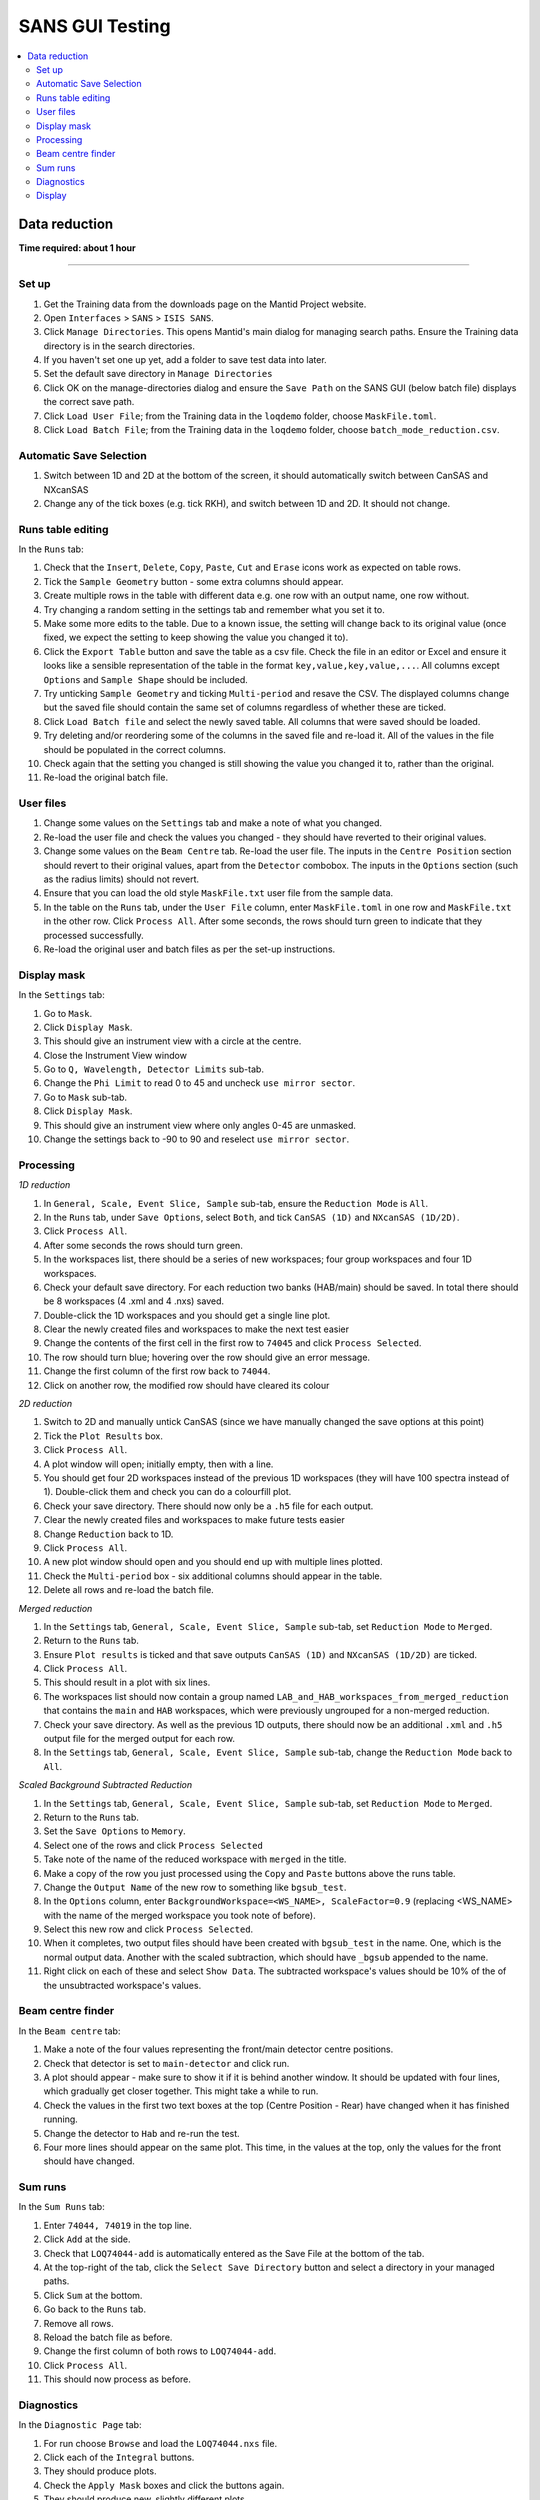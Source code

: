 .. _sans_gui_testing:

SANS GUI Testing
================

.. contents::
   :local:

Data reduction
--------------

**Time required: about 1 hour**

--------------

Set up
######

#. Get the Training data from the downloads page on the Mantid Project website.
#. Open ``Interfaces`` > ``SANS`` > ``ISIS SANS``.
#. Click ``Manage Directories``. This opens Mantid's main dialog for managing
   search paths. Ensure the Training data directory is in the search
   directories.
#. If you haven't set one up yet, add a folder to save test data into later.
#. Set the default save directory in ``Manage Directories``
#. Click OK on the manage-directories dialog and ensure the ``Save Path`` on
   the SANS GUI (below batch file) displays the correct save path.
#. Click ``Load User File``; from the Training data in the ``loqdemo`` folder,
   choose ``MaskFile.toml``.
#. Click ``Load Batch File``; from the Training data in the ``loqdemo`` folder,
   choose ``batch_mode_reduction.csv``.

Automatic Save Selection
########################
#. Switch between 1D and 2D at the bottom of the screen, it should automatically switch
   between CanSAS and NXcanSAS
#. Change any of the tick boxes (e.g. tick RKH), and switch between 1D and 2D. It should
   not change.

Runs table editing
##################

In the ``Runs`` tab:

#. Check that the ``Insert``, ``Delete``, ``Copy``, ``Paste``, ``Cut`` and
   ``Erase`` icons work as expected on table rows.
#. Tick the ``Sample Geometry`` button - some extra columns should appear.
#. Create multiple rows in the table with different data e.g. one row with
   an output name, one row without.
#. Try changing a random setting in the settings tab and remember what you set
   it to.
#. Make some more edits to the table. Due to a known issue, the setting will change
   back to its original value (once fixed, we expect the setting to keep showing
   the value you changed it to).
#. Click the ``Export Table`` button and save the table as a csv file. Check
   the file in an editor or Excel and ensure it looks like a sensible
   representation of the table in the format ``key,value,key,value,...``. All
   columns except ``Options`` and ``Sample Shape`` should be included.
#. Try unticking ``Sample Geometry`` and ticking ``Multi-period`` and resave the CSV. The
   displayed columns change but the saved file should contain the same set of
   columns regardless of whether these are ticked.
#. Click ``Load Batch file`` and select the newly saved table. All columns
   that were saved should be loaded.
#. Try deleting and/or reordering some of the columns in the saved file and
   re-load it. All of the values in the file should be populated in the correct
   columns.
#. Check again that the setting you changed is still showing the value you
   changed it to, rather than the original.
#. Re-load the original batch file.

User files
##########

#. Change some values on the ``Settings`` tab and make a note of what you changed.
#. Re-load the user file and check the values you changed - they should have
   reverted to their original values.
#. Change some values on the ``Beam Centre`` tab. Re-load the user file. The inputs in the ``Centre Position``
   section should revert to their original values, apart from the ``Detector`` combobox.
   The inputs in the ``Options`` section (such as the radius limits) should not revert.
#. Ensure that you can load the old style ``MaskFile.txt`` user file from the
   sample data.
#. In the table on the ``Runs`` tab, under the ``User File`` column, enter
   ``MaskFile.toml`` in one row and ``MaskFile.txt`` in the other row. Click
   ``Process All``. After some seconds, the rows should turn green to indicate
   that they processed successfully.
#. Re-load the original user and batch files as per the set-up instructions.

Display mask
############

In the ``Settings`` tab:

#. Go to ``Mask``.
#. Click ``Display Mask``.
#. This should give an instrument view with a circle at the centre.
#. Close the Instrument View window
#. Go to ``Q, Wavelength, Detector Limits`` sub-tab.
#. Change the ``Phi Limit`` to read 0 to 45 and uncheck ``use mirror sector``.
#. Go to ``Mask`` sub-tab.
#. Click ``Display Mask``.
#. This should give an instrument view where only angles 0-45 are unmasked.
#. Change the settings back to -90 to 90 and reselect ``use mirror sector``.

Processing
##########

*1D reduction*

#. In ``General, Scale, Event Slice, Sample`` sub-tab, ensure the ``Reduction
   Mode`` is ``All``.
#. In the ``Runs`` tab, under ``Save Options``, select ``Both``, and tick
   ``CanSAS (1D)`` and ``NXcanSAS (1D/2D)``.
#. Click ``Process All``.
#. After some seconds the rows should turn green.
#. In the workspaces list, there should be a series of new workspaces; four
   group workspaces and four 1D workspaces.
#. Check your default save directory. For each reduction two banks (HAB/main) should
   be saved. In total there should be 8 workspaces (4 .xml and 4 .nxs) saved.
#. Double-click the 1D workspaces and you should get a single line plot.
#. Clear the newly created files and workspaces to make the next test easier
#. Change the contents of the first cell in the first row to ``74045`` and click
   ``Process Selected``.
#. The row should turn blue; hovering over the row should give an error message.
#. Change the first column of the first row back to ``74044``.
#. Click on another row, the modified row should have cleared its colour

*2D reduction*

#. Switch to 2D and manually untick CanSAS (since we have manually
   changed the save options at this point)
#. Tick the ``Plot Results`` box.
#. Click ``Process All``.
#. A plot window will open; initially empty, then with a line.
#. You should get four 2D workspaces instead of the previous 1D workspaces
   (they will have 100 spectra instead of 1). Double-click them and check you
   can do a colourfill plot.
#. Check your save directory. There should now only be a ``.h5`` file for each
   output.
#. Clear the newly created files and workspaces to make future tests easier
#. Change ``Reduction`` back to 1D.
#. Click ``Process All``.
#. A new plot window should open and you should end up with multiple lines plotted.
#. Check the ``Multi-period`` box - six additional columns should appear in the table.
#. Delete all rows and re-load the batch file.

*Merged reduction*

#. In the ``Settings`` tab, ``General, Scale, Event Slice, Sample`` sub-tab,
   set ``Reduction Mode`` to ``Merged``.
#. Return to the ``Runs`` tab.
#. Ensure ``Plot results`` is ticked and that save outputs ``CanSAS (1D)`` and
   ``NXcanSAS (1D/2D)`` are ticked.
#. Click ``Process All``.
#. This should result in a plot with six lines.
#. The workspaces list should now contain a group named
   ``LAB_and_HAB_workspaces_from_merged_reduction`` that contains the ``main``
   and ``HAB`` workspaces, which were previously ungrouped for a non-merged
   reduction.
#. Check your save directory. As well as the previous 1D outputs, there should
   now be an additional ``.xml`` and ``.h5`` output file for the merged output
   for each row.
#. In the ``Settings`` tab, ``General, Scale, Event Slice, Sample`` sub-tab,
   change the ``Reduction Mode`` back to ``All``.

*Scaled Background Subtracted Reduction*

#. In the ``Settings`` tab, ``General, Scale, Event Slice, Sample`` sub-tab, set ``Reduction Mode`` to ``Merged``.
#. Return to the ``Runs`` tab.
#. Set the ``Save Options`` to ``Memory``.
#. Select one of the rows and click ``Process Selected``
#. Take note of the name of the reduced workspace with ``merged`` in the title.
#. Make a copy of the row you just processed using the ``Copy`` and ``Paste`` buttons above the runs table.
#. Change the ``Output Name`` of the new row to something like ``bgsub_test``.
#. In the ``Options`` column, enter ``BackgroundWorkspace=<WS_NAME>, ScaleFactor=0.9`` (replacing <WS_NAME> with the
   name of the merged workspace you took note of before).
#. Select this new row and click ``Process Selected``.
#. When it completes, two output files should have been created with ``bgsub_test`` in the name. One, which is the
   normal output data. Another with the scaled subtraction, which should have ``_bgsub`` appended to the name.
#. Right click on each of these and select ``Show Data``. The subtracted workspace's values should be 10% of the of the
   unsubtracted workspace's values.

Beam centre finder
##################

In the ``Beam centre`` tab:

#. Make a note of the four values representing the front/main detector centre positions.
#. Check that detector is set to ``main-detector`` and click run.
#. A plot should appear - make sure to show it if it is behind another window. It should be updated with four lines, which gradually get closer together. This might take a while to run.
#. Check the values in the first two text boxes at the top (Centre Position - Rear) have changed when it has finished running.
#. Change the detector to ``Hab`` and re-run the test.
#. Four more lines should appear on the same plot. This time, in the values at the top, only the values for the front should have changed.

Sum runs
########

In the ``Sum Runs`` tab:

#. Enter ``74044, 74019`` in the top line.
#. Click ``Add`` at the side.
#. Check that ``LOQ74044-add`` is automatically entered as the Save File at the bottom of the tab.
#. At the top-right of the tab, click the ``Select Save Directory`` button and select a directory in your managed paths.
#. Click ``Sum`` at the bottom.
#. Go back to the ``Runs`` tab.
#. Remove all rows.
#. Reload the batch file as before.
#. Change the first column of both rows to ``LOQ74044-add``.
#. Click ``Process All``.
#. This should now process as before.

Diagnostics
###########

In the ``Diagnostic Page`` tab:

#. For run choose ``Browse`` and load the ``LOQ74044.nxs`` file.
#. Click each of the ``Integral`` buttons.
#. They should produce plots.
#. Check the ``Apply Mask`` boxes and click the buttons again.
#. They should produce new, slightly different plots.

Display
#######

#. In the ``Runs`` tab, check that all table, process, and load buttons have
   clear tooltips by hovering over them.
#. Check that ``Zero Error Free``, ``Use Optimizations``, and ``Plot Results``
   have clear tooltips.
#. In the settings, hover over a random selection of buttons and text boxes to check tooltips are still there.
   Users rely on the tooltips a lot and really do notice each missing one.
